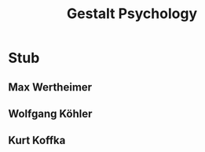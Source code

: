 #+Title: Gestalt Psychology
#+Options: timestamp:nil

* Stub

** Max Wertheimer

** Wolfgang Köhler

** Kurt Koffka
